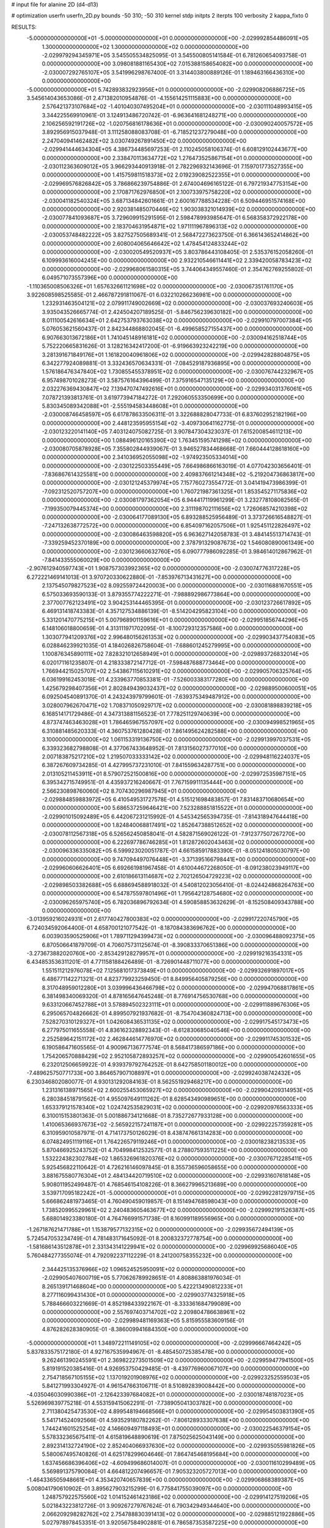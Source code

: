 # input file for alanine 2D (d4-d13)

# optimization
userfn       userfn_2D.py
bounds       -50 310; -50 310
kernel       stdp
initpts      2
iterpts      100
verbosity    2
kappa_fixto      0


RESULTS:
 -5.000000000000000E+01 -5.000000000000000E+01  0.000000000000000E+00      -2.029992854486091E+05
  1.300000000000000E+02  1.300000000000000E+02  0.000000000000000E+00      -2.029979294345971E+05       3.545505534825095E-01  3.545500805141584E-01       6.781260654093758E-01  0.000000000000000E+00
  3.098081881165430E+02  7.015388158654082E+00  0.000000000000000E+00      -2.030007292765107E+05       3.541996298767400E-01  3.314403800889126E-01       1.189463166436310E+00  0.000000000000000E+00
 -5.000000000000000E+01  5.742893832923956E+01  0.000000000000000E+00      -2.029908206886725E+05       3.545614043653086E-01  2.471382010954876E-01      -4.155614251115883E+00  0.000000000000000E+00
  2.576421373107684E+02 -1.401040307495204E+01  0.000000000000000E+00      -2.030111048993415E+05       3.344225569910961E-01  3.124913486720742E-01      -6.963641681248271E+00  0.000000000000000E+00
  2.106256592191726E+02 -1.020756816178636E+01  0.000000000000000E+00      -2.030090240057572E+05       3.892956915037948E-01  3.111258088083708E-01      -6.718521237279048E+00  0.000000000000000E+00
  2.247040941462482E+02  3.030749267891450E+02  0.000000000000000E+00      -2.029941444634304E+05       4.386734485697253E-01  2.110245058106374E-01       6.608129102443677E+00  0.000000000000000E+00
  2.338470113634772E+02  1.276473525867154E+01  0.000000000000000E+00      -2.030112363609012E+05       3.966293440913918E-01  2.782296932143696E-01       7.159701773527355E+00  0.000000000000000E+00
  1.415759811518373E+02  2.019239082522355E+01  0.000000000000000E+00      -2.029969576826842E+05       3.786866239754886E-01  2.674004696165122E-01       6.797219347753154E+00  0.000000000000000E+00
  2.170871762976850E+01  2.100733975758220E+02  0.000000000000000E+00      -2.030041182540324E+05       3.687134842601661E-01  2.600167788534228E-01       6.509446951574168E+00  0.000000000000000E+00
  2.920381485070446E+02  1.903038321014939E+02  0.000000000000000E+00      -2.030077841093687E+05       3.729609915291595E-01  2.598478993985647E-01       6.568358372922178E+00  0.000000000000000E+00
  2.183704631954871E+02  1.971111967896313E+02  0.000000000000000E+00      -2.030053748482222E+05       3.827527505689341E-01  2.568472273623750E-01       6.366143652414862E+00  0.000000000000000E+00
  2.608004065646642E+02  1.478454124833244E+02  0.000000000000000E+00      -2.030020549520937E+05       3.803786443108405E-01  2.535376152058260E-01       6.109993616004245E+00  0.000000000000000E+00
  2.932210546611441E+02  2.339420058783423E+02  0.000000000000000E+00      -2.029968061580315E+05       3.744064349557460E-01  2.354762769255802E-01       6.049571073557396E+00  0.000000000000000E+00
 -1.110365008506326E+01  1.657632661121698E+02  0.000000000000000E+00      -2.030067351761170E+05       3.922608598525585E-01  2.466787291811067E-01       6.032210266236981E+00  0.000000000000000E+00
  1.232931463504121E+02  2.079911749002669E+02  0.000000000000000E+00      -2.030037693240603E+05       3.935043526665774E-01  2.424504207189525E-01      -5.846756239630182E+00  0.000000000000000E+00
  8.011100542616634E+01  2.642753793763038E+02  0.000000000000000E+00      -2.029910797007384E+05       5.076053621560437E-01  2.842344868802045E-01      -6.499658527155437E+00  0.000000000000000E+00
  6.907663013672186E+01  1.741045148916181E+02  0.000000000000000E+00      -2.030094162518744E+05       5.752220665831626E-01  3.128216342417200E-01      -6.919663923242219E+00  0.000000000000000E+00
  3.281391671849176E+01  1.161820040961806E+02  0.000000000000000E+00      -2.029942828804875E+05       6.342277924089881E-01  3.332436570634331E-01      -7.084529187936895E+00  0.000000000000000E+00
  1.576186476347840E+02  1.730855455378951E+02  0.000000000000000E+00      -2.030076744232967E+05       6.957498701028273E-01  3.587576164396499E-01       7.375916547135129E+00  0.000000000000000E+00
  2.032276369430847E+02  7.139470747492616E+01  0.000000000000000E+00      -2.029934031376061E+05       7.078721393813761E-01  3.619773947184272E-01       7.292060553350699E+00  0.000000000000000E+00
  5.830345089342088E+01 -2.555194583448608E+01  0.000000000000000E+00      -2.030008746458597E+05       6.617878633506311E-01  3.322688828047733E-01       6.837602952182196E+00  0.000000000000000E+00
  2.448123595955154E+02 -3.409730641162775E-01  0.000000000000000E+00      -2.030123220141140E+05       7.403124075082725E-01  3.907847304323037E-01       7.615200854611213E+00  0.000000000000000E+00
  1.088496120165390E+02  1.763451595741298E+02  0.000000000000000E+00      -2.030080705878928E+05       7.355802844939067E-01  3.946527834468668E-01       7.660444128618160E+00  0.000000000000000E+00
  2.341036952055098E+02 -1.974923505334014E+00  0.000000000000000E+00      -2.030122503355449E+05       7.664986866163019E-01  4.077042303656401E-01      -7.836867614325581E+00  0.000000000000000E+00
  2.409837661214348E+02 -5.219204736863817E+00  0.000000000000000E+00      -2.030121245379974E+05       7.157760273554772E-01  3.041419473986399E-01      -7.092312520757207E+00  0.000000000000000E+00
  1.760721987361325E+01  1.853545271175836E+02  0.000000000000000E+00      -2.030081797362054E+05       6.944417119961299E-01  3.232778108082565E-01      -7.199350079445374E+00  0.000000000000000E+00
  2.311198702111656E+02  1.726068574210398E+02  0.000000000000000E+00      -2.030064177089130E+05       6.893288525956489E-01  3.373726616548827E-01      -7.247132638772572E+00  0.000000000000000E+00
  6.854097162057506E+01  1.925451122826497E+02  0.000000000000000E+00      -2.030086463598820E+05       6.963627142058783E-01  3.484145513714743E-01      -7.339259452370189E+00  0.000000000000000E+00
  2.378791329087673E+02  1.546080890061349E+00  0.000000000000000E+00      -2.030123660632760E+05       6.090777986092285E-01  3.984614012867962E-01      -7.841433555060029E+00  0.000000000000000E+00
 -2.907612940597743E+01  1.908757303992365E+02  0.000000000000000E+00      -2.030074776317228E+05       6.272221469141013E-01  3.970720330622880E-01      -7.853976713431627E+00  0.000000000000000E+00
  2.137545079827523E+02  8.092559724420003E+00  0.000000000000000E+00      -2.030116881670551E+05       6.575033693590133E-01  3.879355774222271E-01      -7.988892986773864E+00  0.000000000000000E+00
  2.377007762123491E+02  3.904253144465395E-01  0.000000000000000E+00      -2.030123726617892E+05       6.469131418743383E-01  4.357127534886139E-01      -8.514204295823104E+00  0.000000000000000E+00
  5.331201470775215E+01  5.007968901159616E+01  0.000000000000000E+00      -2.029951856744296E+05       6.148106018800659E-01  4.313111971702095E-01      -8.100729312357586E+00  0.000000000000000E+00
  1.303077941209376E+02  2.996480156261353E+02  0.000000000000000E+00      -2.029903437754083E+05       6.028846239921035E-01  4.184026826758604E-01      -7.688601245279995E+00  0.000000000000000E+00
  1.100876345890111E+02  7.828321012658949E+01  0.000000000000000E+00      -2.029893726832014E+05       6.020171161235807E-01  4.218333872147712E-01      -7.598487688773464E+00  0.000000000000000E+00
  1.766944215025707E+02  2.543867115610291E+02  0.000000000000000E+00      -2.029905706325764E+05       6.036199162453018E-01  4.233963770853381E-01      -7.526003383177280E+00  0.000000000000000E+00
  1.425679298407356E+01  2.802849439032437E+02  0.000000000000000E+00      -2.029889500600051E+05       6.092504540891370E-01  4.243243979799601E-01      -7.639375349487912E+00  0.000000000000000E+00
  3.028007962670471E+02  1.708371050929717E+02  0.000000000000000E+00      -2.030081898839218E+05       6.168514171729486E-01  4.347313881156523E-01       7.778251129740639E+00  0.000000000000000E+00
  4.873747463463028E+01  1.786465967557097E+02  0.000000000000000E+00      -2.030094998521965E+05       6.310881485620333E-01  4.360753761280428E-01       7.861495624282588E+00  0.000000000000000E+00
  3.100000000000000E+02  1.061153319136750E+02  0.000000000000000E+00      -2.029913997037531E+05       6.339323682798808E-01  4.377067433648952E-01       7.813156027377010E+00  0.000000000000000E+00
  2.007183875217210E+02  1.219507033333142E+02  0.000000000000000E+00      -2.029948116224037E+05       6.387267609734285E-01  4.427995737231010E-01       7.841559634287751E+00  0.000000000000000E+00
  2.013105211453911E+01  8.579072521500816E+00  0.000000000000000E+00      -2.029972535987151E+05       6.395342715749951E-01  4.435937216240667E-01       7.767159911135444E+00  0.000000000000000E+00
  2.566230898760060E+02  8.707430296987945E+01  0.000000000000000E+00      -2.029884859883972E+05       6.410549531727578E-01  4.515121698483857E-01       7.831483710680654E+00  0.000000000000000E+00
  5.686537259646421E+00  7.523288851815522E+01  0.000000000000000E+00      -2.029901015092489E+05       6.442067231215992E-01  4.545342565394735E-01      -7.814318947644418E+00  0.000000000000000E+00
  1.824840068817491E+02  1.852647388512652E+02  0.000000000000000E+00      -2.030078112567318E+05       6.526562450858041E-01  4.582871569026122E-01      -7.912377507267270E+00  0.000000000000000E+00
  6.222697786746285E+01  1.812872602043463E+02  0.000000000000000E+00      -2.030096336335082E+05       6.599923020051787E-01  4.661585917883390E-01      -8.051241805030797E+00  0.000000000000000E+00
  9.747094497076448E+01 -3.371395166798441E+00  0.000000000000000E+00      -2.029960606626401E+05       6.692661981967458E-01  4.610044672268050E-01      -8.091238023949117E+00  0.000000000000000E+00
  2.610186613114687E+02  2.702126504729223E+02  0.000000000000000E+00      -2.029898503382688E+05       6.688694588918032E-01  4.540812023056410E-01      -8.024424868264763E+00  0.000000000000000E+00
  6.547875597801496E+01  1.795642128754680E+02  0.000000000000000E+00      -2.030096265975740E+05       6.782036896792634E-01  4.590858853632629E-01      -8.152508409343788E+00  0.000000000000000E+00
 -3.013959216024931E+01  2.617740427800383E+02  0.000000000000000E+00      -2.029917220745790E+05       6.724034592064400E-01  4.658700121077542E-01      -8.187084383696762E+00  0.000000000000000E+00
  6.003903590525906E+01  1.789711294399473E+02  0.000000000000000E+00      -2.030096488092375E+05       6.870506641879709E-01  4.706075731125674E-01      -8.390833370651386E+00  0.000000000000000E+00
 -3.273673882020760E+00 -2.853429128279957E+01  0.000000000000000E+00      -2.029919216354331E+05       6.434853536311201E-01  4.771158188426489E-01      -8.726901448711077E+00  0.000000000000000E+00
  1.551511212976078E+02  7.125681017373849E+01  0.000000000000000E+00      -2.029932691897017E+05       6.486771142271321E-01  4.823779923259450E-01       8.849956405879256E+00  0.000000000000000E+00
  8.317048959012280E+01  3.039996436466798E+02  0.000000000000000E+00      -2.029947068817861E+05       6.381498340069320E-01  4.878165647645248E-01       8.776914756530768E+00  0.000000000000000E+00
  9.633120667452788E+01  3.578894502323111E+01  0.000000000000000E+00      -2.029911889676306E+05       6.295065704826662E-01  4.899507921937682E-01      -8.754704360824713E+00  0.000000000000000E+00
  7.528270310129327E+01  1.042608436531135E+02  0.000000000000000E+00      -2.029917545173473E+05       6.277975011655558E-01  4.836162328892343E-01      -8.612830685040546E+00  0.000000000000000E+00
  2.252589642151172E+02  2.462844614776970E+02  0.000000000000000E+00      -2.029911745301532E+05       6.190586471605565E-01  4.900967136777574E-01       8.568417386597186E+00  0.000000000000000E+00
  1.754206570888429E+02  2.952105872893257E+02  0.000000000000000E+00      -2.029900542601655E+05       6.232012506659922E-01  4.939379792764252E-01       8.642758501180012E+00  0.000000000000000E+00
 -7.489625750771733E+00  3.864657907108897E+01  0.000000000000000E+00      -2.029924038742432E+05       6.230346802080077E-01  4.930131292084163E-01       8.562551929468217E+00  0.000000000000000E+00
  1.231316138971565E+02  2.600255453065927E+02  0.000000000000000E+00      -2.029904209314953E+05       6.280384518791562E-01  4.955097649111262E-01       8.628543490989651E+00  0.000000000000000E+00
  1.653379121578340E+02  1.024742535829031E+02  0.000000000000000E+00      -2.029920976563333E+05       6.310015153801363E-01  5.001886734121668E-01       8.735272677933128E+00  0.000000000000000E+00
  1.410065366937673E+02 -2.565922157241187E+01  0.000000000000000E+00      -2.029922257359281E+05       6.310959010587971E-01  4.714173750126029E-01       8.438747661314283E+00  0.000000000000000E+00
  6.074824951119116E+01  1.764226579119246E+01  0.000000000000000E+00      -2.030018238213533E+05       5.870466925243752E-01  4.704998412532577E-01       8.278807593511225E+00  0.000000000000000E+00
  1.532224382302784E+02  1.865326961820376E+02  0.000000000000000E+00      -2.030076712285411E+05       5.925456822110642E-01  4.726216146097845E-01       8.355736596058655E+00  0.000000000000000E+00
  3.881675580776304E+01  2.484134420719510E+02  0.000000000000000E+00      -2.029931607618148E+05       5.908011952499487E-01  4.768546154108226E-01       8.366279965213689E+00  0.000000000000000E+00
  3.539717095182242E+01 -5.000000000000000E+01  0.000000000000000E+00      -2.029922812979715E+05       5.666862481973465E-01  4.760490459019857E-01       8.151494768598043E+00  0.000000000000000E+00
  1.738520995529961E+02  2.240483605463677E+02  0.000000000000000E+00      -2.029992191526387E+05       5.688014923380180E-01  4.764766991571738E-01       8.160991189556965E+00  0.000000000000000E+00
 -1.267187621471788E+01  1.153879577132315E+02  0.000000000000000E+00      -2.029935672494139E+05       5.724547053234749E-01  4.781483171645092E-01       8.200832372778754E+00  0.000000000000000E+00
 -1.581686143512878E+01  2.331343141229941E+02  0.000000000000000E+00      -2.029969925686040E+05       5.760484277355074E-01  4.792092237112229E-01       8.241200758355232E+00  0.000000000000000E+00
  2.344425135376966E+02  1.096524525950091E+02  0.000000000000000E+00      -2.029905407600719E+05       5.770626789928651E-01  4.808863881976034E-01       8.265139171468604E+00  0.000000000000000E+00
  5.422213490812233E+01  8.277116099431430E+01  0.000000000000000E+00      -2.029903774325918E+05       5.788466603221669E-01  4.852198433922167E-01      -8.333361684799089E+00  0.000000000000000E+00
  2.557697403714702E+02  2.209804786638961E+02  0.000000000000000E+00      -2.029989481169363E+05       5.815955583609156E-01  4.876282628380905E-01      -8.386009941684350E+00  0.000000000000000E+00
 -5.000000000000000E+01  1.348972211149105E+02  0.000000000000000E+00      -2.029996667464242E+05       5.837833575172180E-01  4.927167535994967E-01      -8.485450725385478E+00  0.000000000000000E+00
  9.262461390245591E+01  2.369822273501509E+02  0.000000000000000E+00      -2.029959477941500E+05       5.819191520385416E-01  4.926953750429485E-01      -8.439776960067107E+00  0.000000000000000E+00
  2.754718567105155E+02  1.137019201908976E+02  0.000000000000000E+00      -2.029923252559503E+05       5.841271993304927E-01  4.961547663106711E-01       8.510892839008442E+00  0.000000000000000E+00
 -4.035046030990386E+01 -2.126423397684082E+01  0.000000000000000E+00      -2.030018748187023E+05       5.526969839775218E-01  4.553159415062291E-01      -7.738905041303782E+00  0.000000000000000E+00
  2.711380425473530E+02  4.899548194668566E+01  0.000000000000000E+00      -2.029954503831390E+05       5.541714524092566E-01  4.593529180782262E-01      -7.806128933307638E+00  0.000000000000000E+00
  1.744241601525254E+02  4.146609497118493E+01  0.000000000000000E+00      -2.030022546379154E+05       5.578332365675411E-01  4.615819648890619E-01       7.875025625043149E+00  0.000000000000000E+00
  2.892314132724190E+02  2.852404066937630E+02  0.000000000000000E+00      -2.029935055981826E+05       5.580067495740826E-01  4.625178299604646E-01       7.864745468195684E+00  0.000000000000000E+00
  1.637456686396406E+02 -4.609499686014007E-01  0.000000000000000E+00      -2.030011610299489E+05       5.569891375790084E-01  4.664812207496657E-01       7.905323205727013E+00  0.000000000000000E+00
 -1.464336505948661E+01  4.353420740657839E+00  0.000000000000000E+00      -2.029906868389387E+05       5.008041790610902E-01  3.895627903215299E-01       6.775841755039097E+00  0.000000000000000E+00
  1.248757922575560E+02  1.014152461423186E+02  0.000000000000000E+00      -2.029914127519206E+05       5.021843223812726E-01  3.909267279767624E-01       6.790342949344640E+00  0.000000000000000E+00
  2.066209298282762E+02  2.754788830391413E+02  0.000000000000000E+00      -2.029885121922886E+05       5.027978978453351E-01  3.920567584902881E-01       6.786587353587225E+00  0.000000000000000E+00
 -1.580245285629870E+01  2.969825415683964E+02  0.000000000000000E+00      -2.029923842748837E+05       4.904315959087191E-01  3.830423262616588E-01       6.575209578072456E+00  0.000000000000000E+00
  2.601052175214186E+02  3.010745369906356E+02  0.000000000000000E+00      -2.029961251203028E+05       4.863312076046257E-01  3.857406476564199E-01       6.559074940796421E+00  0.000000000000000E+00
  1.499830341344266E+01  1.411313680705144E+02  0.000000000000000E+00      -2.030010086804504E+05       4.881020235562785E-01  3.869583634686162E-01      -6.582941331644145E+00  0.000000000000000E+00
  5.243316586253893E+01  2.831764786475977E+02  0.000000000000000E+00      -2.029904998397572E+05       4.897340777531862E-01  3.871653677674821E-01      -6.585184725859537E+00  0.000000000000000E+00
  2.594752673735809E+02  1.815437613397295E+02  0.000000000000000E+00      -2.030071502309007E+05       4.919651810989875E-01  3.879910450274674E-01      -6.604898392165396E+00  0.000000000000000E+00
  1.707058378991196E+02  1.377435699902799E+02  0.000000000000000E+00      -2.030000792355333E+05       4.931929895992269E-01  3.899803408957165E-01      -6.634506514858379E+00  0.000000000000000E+00
  1.042615160781202E+02 -3.309006047913581E+01  0.000000000000000E+00      -2.029964196413276E+05       4.838602356252533E-01  3.736106211008832E-01      -6.443625570626114E+00  0.000000000000000E+00
  2.368529152578660E+02  6.109023180774314E+01  0.000000000000000E+00      -2.029939120954212E+05       4.840562581531627E-01  3.750688774943697E-01      -6.449022316619117E+00  0.000000000000000E+00
 -2.480209485433211E+01  8.030076503050383E+01  0.000000000000000E+00      -2.029887178938488E+05       4.852739144731735E-01  3.759434380096273E-01       6.453916572874451E+00  0.000000000000000E+00
  1.452800061800813E+02  2.371275952143332E+02  0.000000000000000E+00      -2.029952567086975E+05       4.871970559767754E-01  3.765136579493140E-01       6.466745200463202E+00  0.000000000000000E+00
  1.295676725097112E+02  5.088959298889251E+01  0.000000000000000E+00      -2.029934128966754E+05       4.831832813401807E-01  3.794960646258868E-01      -6.505700548417662E+00  0.000000000000000E+00
  6.258913975622190E+01  1.332885557075869E+02  0.000000000000000E+00      -2.029999135553931E+05       4.805659787620341E-01  3.821171026376342E-01      -6.500055102621289E+00  0.000000000000000E+00
  1.698986881512171E+02 -3.840362973419008E+01  0.000000000000000E+00      -2.029944323021154E+05       4.653937260032317E-01  3.814097313438092E-01      -6.392343088196623E+00  0.000000000000000E+00
  5.061434380252915E+00  2.506462141690132E+02  0.000000000000000E+00      -2.029923408561864E+05       4.574311127103330E-01  3.839893975990687E-01      -6.332991578682456E+00  0.000000000000000E+00
  2.249611890614209E+02  1.398749522958433E+02  0.000000000000000E+00      -2.029991790261528E+05       4.575177334409603E-01  3.859616147621281E-01      -6.351270818588544E+00  0.000000000000000E+00
  1.514937618182530E+02  2.750795538867482E+02  0.000000000000000E+00      -2.029884202228298E+05       4.584919133109142E-01  3.868427046487271E-01       6.357220377614631E+00  0.000000000000000E+00
  9.956751476653940E+01  1.281441691067332E+02  0.000000000000000E+00      -2.029978068338116E+05       4.610808207440209E-01  3.855005487104824E-01       6.349868611238606E+00  0.000000000000000E+00
  2.911654170920529E+02  7.783419825906688E+01  0.000000000000000E+00      -2.029891235019475E+05       4.606217013289881E-01  3.869408276814926E-01       6.355606544032042E+00  0.000000000000000E+00